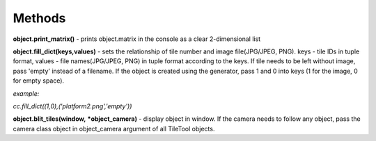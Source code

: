 
Methods
==========
**object.print_matrix()** - prints object.matrix in the console as a clear 2-dimensional list

**object.fill_dict(keys,values)** - sets the relationship of tile number and image file(JPG/JPEG, PNG). keys - tile IDs in tuple format, values - file names(JPG/JPEG, PNG) in 
tuple format according to the keys. If tile needs to be left without image, pass 'empty' instead of a filename. If the object is created using the generator, pass 1 and 0 into 
keys (1 for the image, 0 for empty space).

*example:*

*cc.fill_dict((1,0),('platform2.png','empty'))*

**object.blit_tiles(window,** ***object_camera)** - display object in window. If the camera needs to follow any object, pass the camera class object in object_camera argument of all TileTool objects. 
